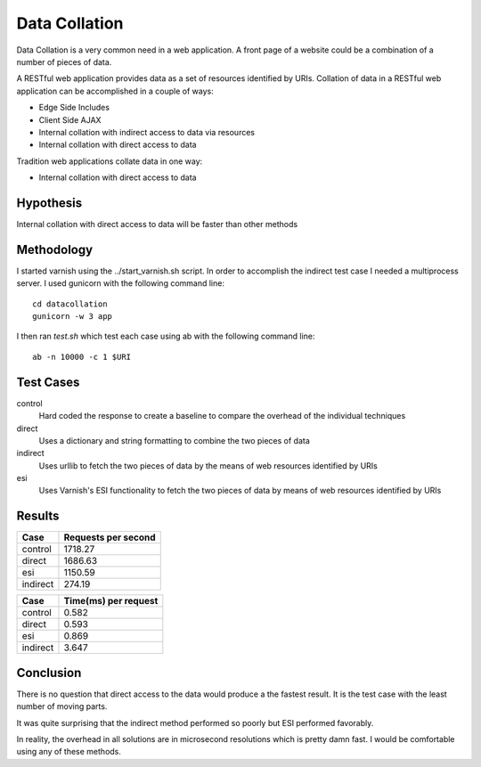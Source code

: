 Data Collation
===============

Data Collation is a very common need in a web application.  A front
page of a website could be a combination of a number of pieces of
data.

A RESTful web application provides data as a set of resources
identified by URIs.  Collation of data in a RESTful web application
can be accomplished in a couple of ways:

* Edge Side Includes
* Client Side AJAX
* Internal collation with indirect access to data via resources
* Internal collation with direct access to data

Tradition web applications collate data in one way:

* Internal collation with direct access to data

Hypothesis
-----------
Internal collation with direct access to data will be faster than
other methods

Methodology
------------

I started varnish using the ../start_varnish.sh script.  In order to
accomplish the indirect test case I needed a multiprocess server.  I
used gunicorn with the following command line::

    cd datacollation
    gunicorn -w 3 app

I then ran *test.sh* which test each case using ab with the following
command line::

    ab -n 10000 -c 1 $URI

Test Cases
-----------

control
    Hard coded the response to create a baseline to compare the
    overhead of the individual techniques

direct
    Uses a dictionary and string formatting to combine the two pieces
    of data

indirect
    Uses urllib to fetch the two pieces of data by the means of
    web resources identified by URIs

esi
    Uses Varnish's ESI functionality to fetch the two pieces of data
    by means of web resources identified by URIs


Results
--------
============== =============================
Case            Requests per second          
============== =============================
control                              1718.27
direct                               1686.63
esi                                  1150.59
indirect                              274.19
============== =============================

============== ==============================
Case            Time(ms) per request          
============== ==============================
control                                 0.582
direct                                  0.593
esi                                     0.869
indirect                                3.647
============== ==============================


Conclusion
-----------

There is no question that direct access to the data would produce a
the fastest result.  It is the test case with the least number of
moving parts.

It was quite surprising that the indirect method performed so poorly
but ESI performed favorably.

In reality, the overhead in all solutions are in microsecond
resolutions which is pretty damn fast.  I would be comfortable using
any of these methods.
